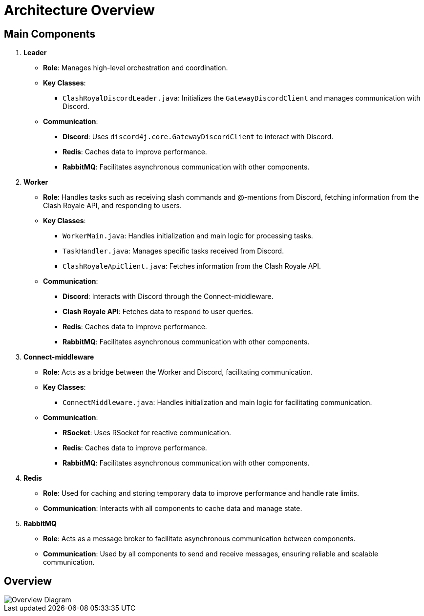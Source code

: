 = Architecture Overview

== Main Components

1. **Leader**
   * **Role**: Manages high-level orchestration and coordination.
   * **Key Classes**:
     ** `ClashRoyalDiscordLeader.java`: Initializes the `GatewayDiscordClient` and manages communication with Discord.
   * **Communication**:
     ** **Discord**: Uses `discord4j.core.GatewayDiscordClient` to interact with Discord.
     ** **Redis**: Caches data to improve performance.
     ** **RabbitMQ**: Facilitates asynchronous communication with other components.

2. **Worker**
   * **Role**: Handles tasks such as receiving slash commands and @-mentions from Discord, fetching information from the Clash Royale API, and responding to users.
   * **Key Classes**:
     ** `WorkerMain.java`: Handles initialization and main logic for processing tasks.
     ** `TaskHandler.java`: Manages specific tasks received from Discord.
     ** `ClashRoyaleApiClient.java`: Fetches information from the Clash Royale API.
   * **Communication**:
     ** **Discord**: Interacts with Discord through the Connect-middleware.
     ** **Clash Royale API**: Fetches data to respond to user queries.
     ** **Redis**: Caches data to improve performance.
     ** **RabbitMQ**: Facilitates asynchronous communication with other components.

3. **Connect-middleware**
   * **Role**: Acts as a bridge between the Worker and Discord, facilitating communication.
   * **Key Classes**:
     ** `ConnectMiddleware.java`: Handles initialization and main logic for facilitating communication.
   * **Communication**:
     ** **RSocket**: Uses RSocket for reactive communication.
     ** **Redis**: Caches data to improve performance.
     ** **RabbitMQ**: Facilitates asynchronous communication with other components.

4. **Redis**
   * **Role**: Used for caching and storing temporary data to improve performance and handle rate limits.
   * **Communication**: Interacts with all components to cache data and manage state.

5. **RabbitMQ**
   * **Role**: Acts as a message broker to facilitate asynchronous communication between components.
   * **Communication**: Used by all components to send and receive messages, ensuring reliable and scalable communication.

== Overview

image::https://www.plantuml.com/plantuml/proxy?src=https://raw.githubusercontent.com/theyellow/cr-discord-bot/main/overview.puml["Overview Diagram"]